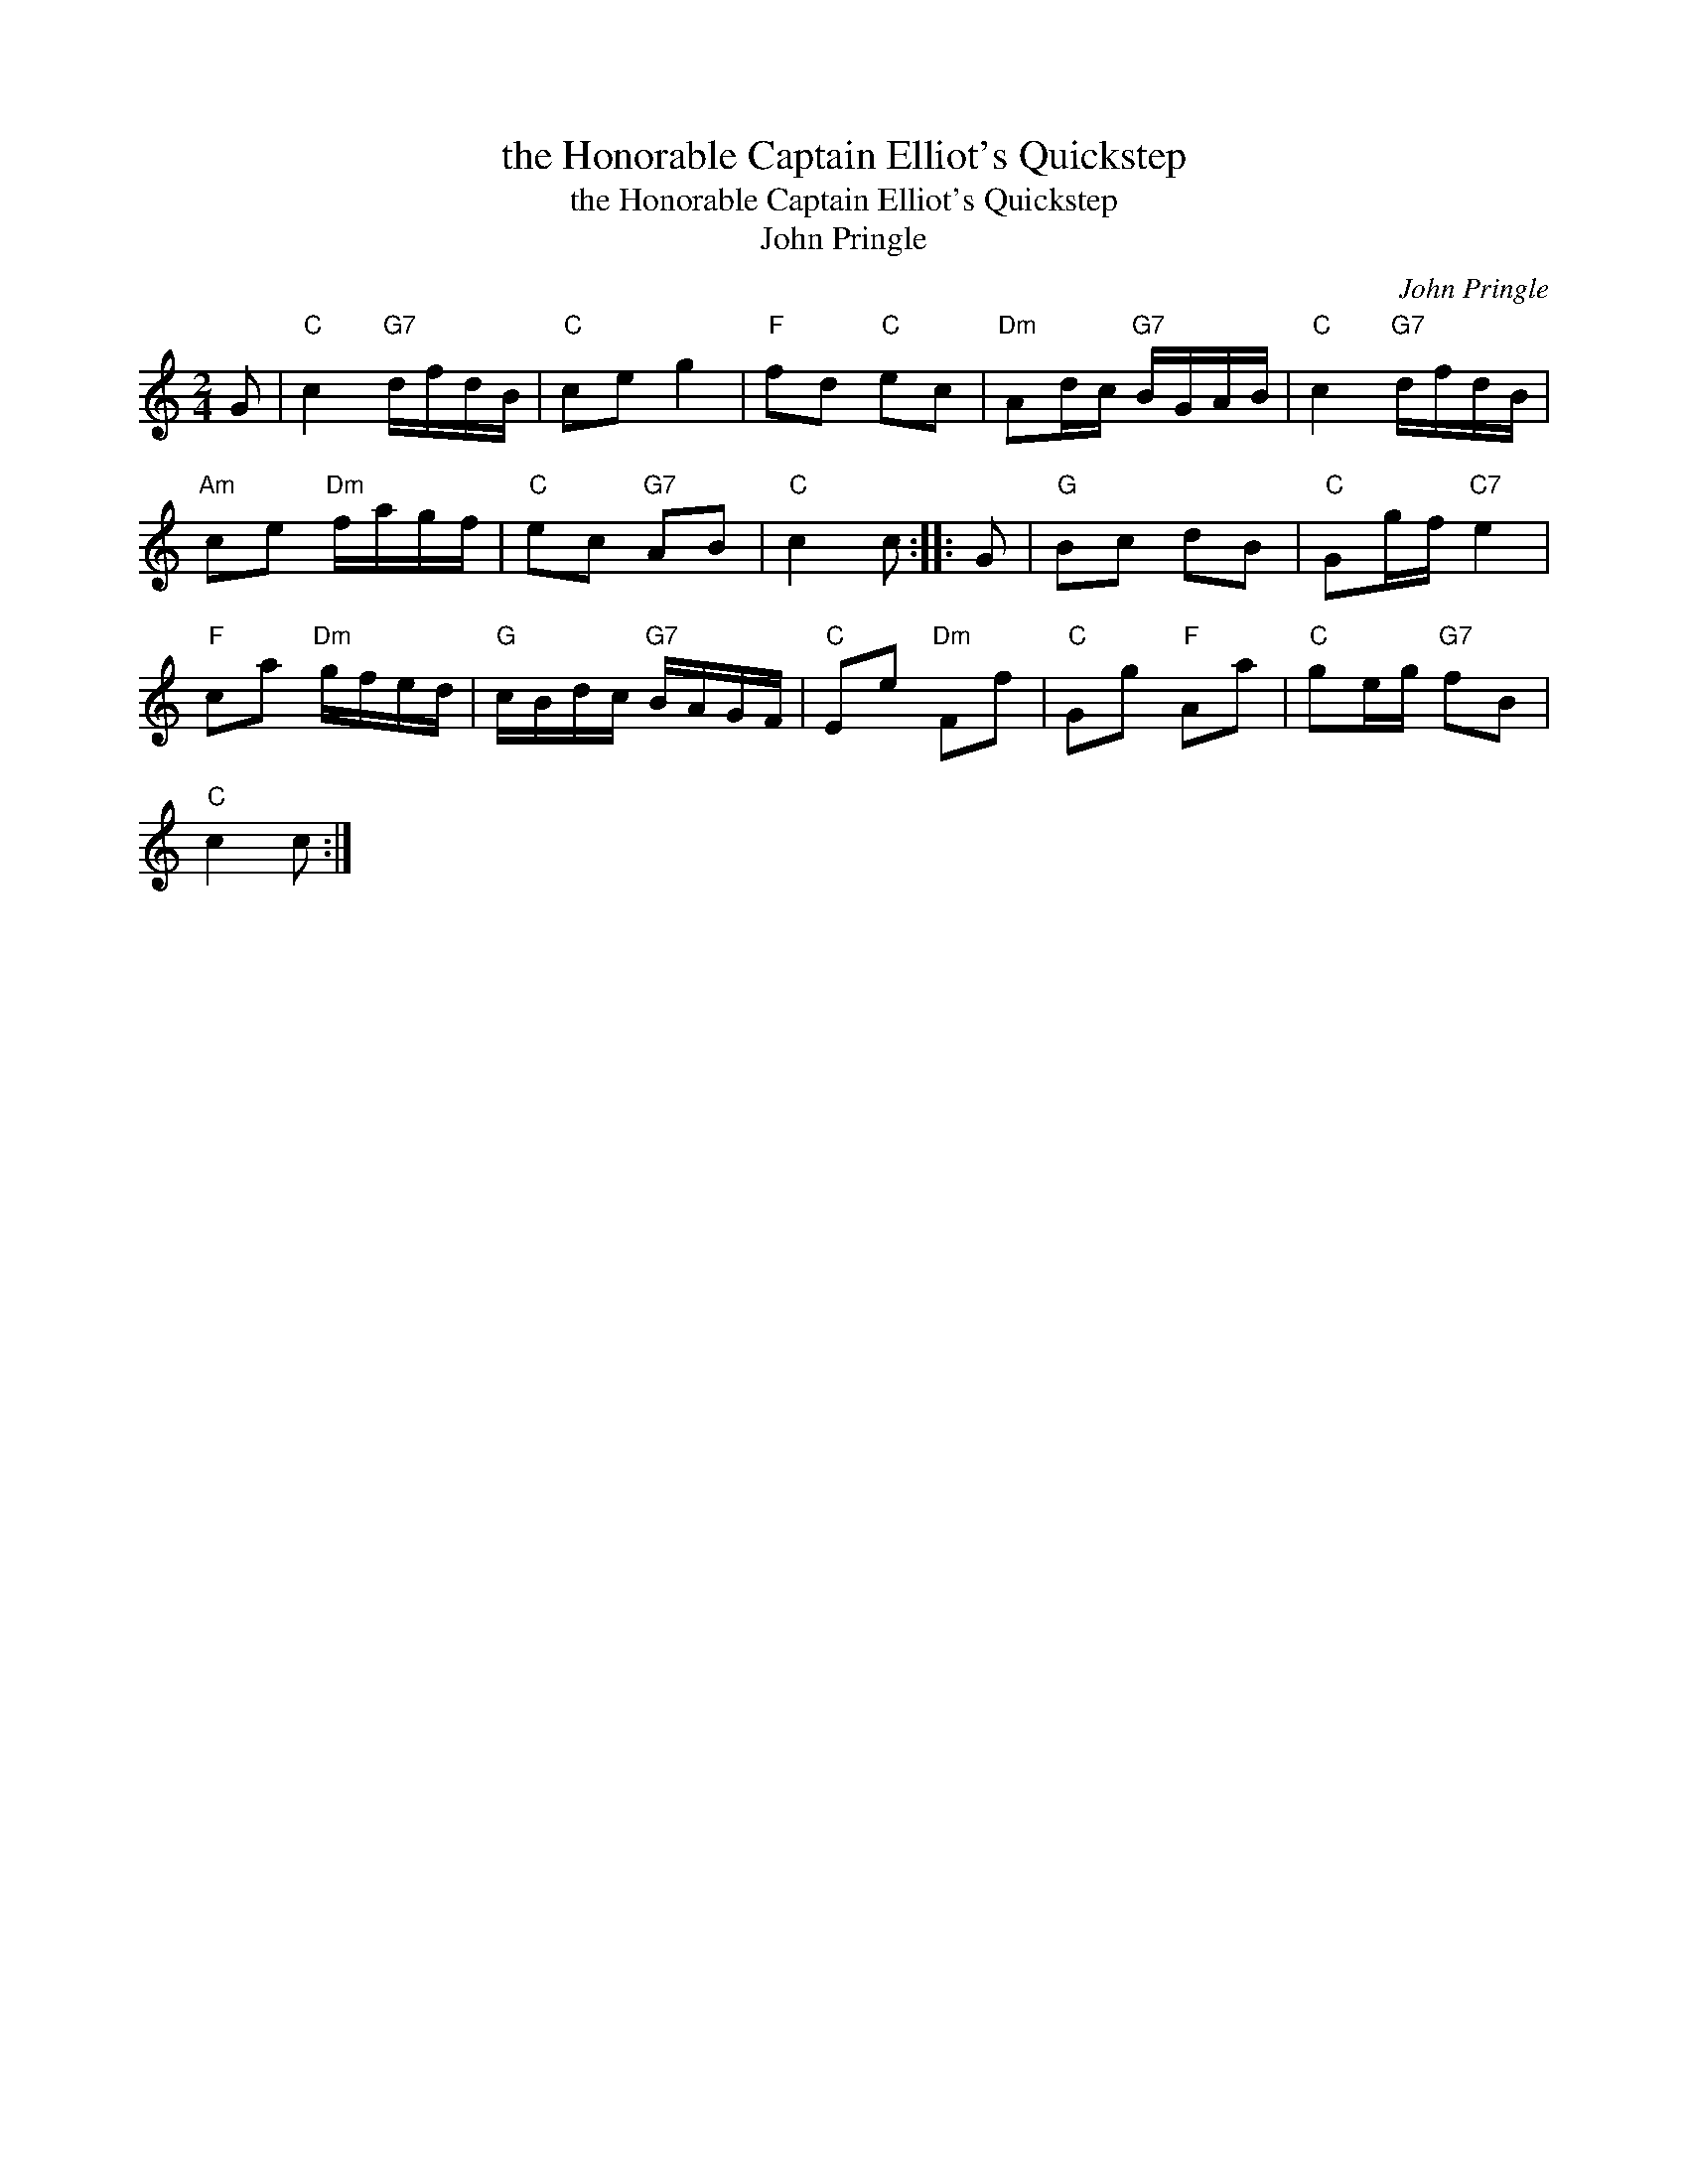 X:1
T:the Honorable Captain Elliot's Quickstep
T:the Honorable Captain Elliot's Quickstep
T:John Pringle
C:John Pringle
L:1/8
M:2/4
K:C
V:1 treble 
V:1
 G |"C" c2"G7" d/f/d/B/ |"C" ce g2 |"F" fd"C" ec |"Dm" Ad/c/"G7" B/G/A/B/ |"C" c2"G7" d/f/d/B/ | %6
"Am" ce"Dm" f/a/g/f/ |"C" ec"G7" AB |"C" c2 c :: G |"G" Bc dB |"C" Gg/f/"C7" e2 | %12
"F" ca"Dm" g/f/e/d/ |"G" c/B/d/c/"G7" B/A/G/F/ |"C" Ee"Dm" Ff |"C" Gg"F" Aa |"C" ge/g/"G7" fB | %17
"C" c2 c :| %18

